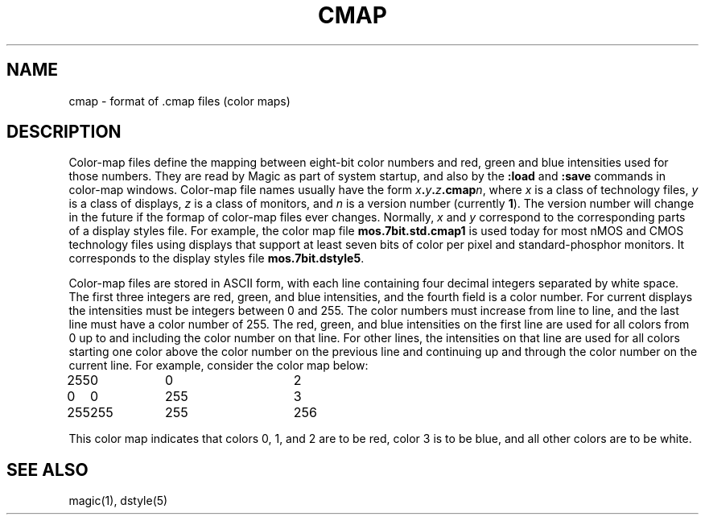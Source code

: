.\" CONVENTIONS:  
.\"	italics:  things that are substituted for
.\"	boldface: characters that are typed as-is
.\"
.\"	EXAMPLE:  \fIfilename\fB.mag\fR
.\"	     or:  \fBcif \fR[\fIfile\fR]
.\"
.TH CMAP 5 
.UC 4
.SH NAME
cmap \- format of .cmap files (color maps)

.SH DESCRIPTION
.PP
Color-map files define the mapping between eight-bit color numbers
and red, green and blue intensities used for those numbers.
They are read by Magic as part of system startup, and also
by the \fB:load\fR and \fB:save\fR commands in color-map windows.
Color-map file names usually have the form \fIx\fB.\fIy\fB.\fIz\fB.cmap\fIn\fR,
where \fIx\fR is a class of technology files, \fIy\fR is a class of displays,
\fIz\fR is a class of monitors, and \fIn\fR is a version
number (currently \fB1\fR). The version number will change in the future
if the formap of color-map files ever changes.  Normally, \fIx\fR
and \fIy\fR correspond to the corresponding parts of a display
styles file.  For example, the
color map file \fBmos.7bit.std.cmap1\fR is used today for most nMOS
and CMOS technology files using displays that support at least seven
bits of color per pixel and standard-phosphor monitors.  It corresponds
to the display styles file \fBmos.7bit.dstyle5\fR.
.PP
Color-map files are stored in ASCII form, with each line containing
four decimal integers separated by white space.  The
first three integers are red, green, and blue intensities, and the
fourth field is a color number.  For current displays the intensities
must be integers between 0 and 255.  The color numbers must increase from
line to line, and the last line must have a color number of 255.
The red, green, and blue intensities on the first line are used for
all colors from 0 up to and including the color number on that line.
For other lines, the intensities on that line are used for all colors
starting one color above the color number on the previous line and
continuing up and through the color number on the current line.  For
example, consider the color map below:
.nf
.ta 2c 4c 6c 8c

255	0	0	2
0	0	255	3
255	255	255	256

.fi
.LP
This color map indicates that colors 0, 1, and 2 are to be red,
color 3 is to be blue, and all other colors are to be white.

.SH "SEE ALSO"
magic\|(1), dstyle\|(5)
